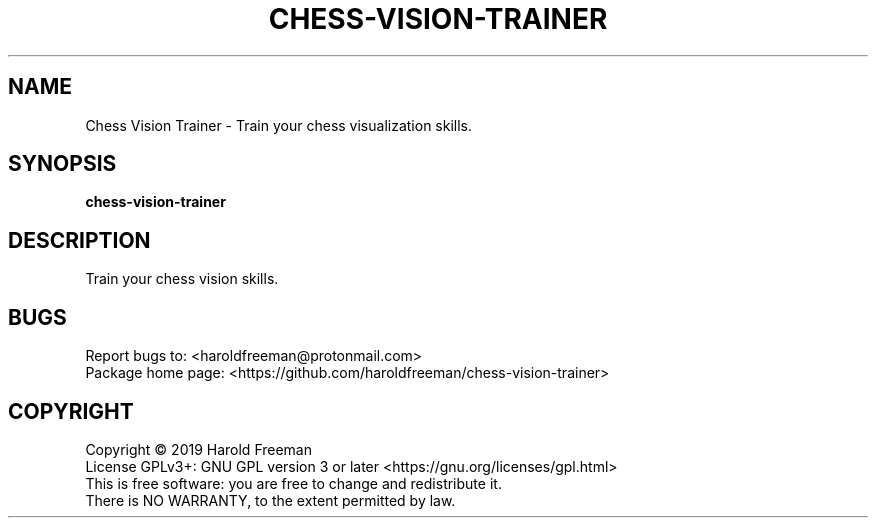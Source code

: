 .TH CHESS-VISION-TRAINER "1" "May 2019" "chess-vision-trainer 1.0.0" "User Commands"
.SH NAME
Chess Vision Trainer - Train your chess visualization skills.
.SH SYNOPSIS
.B chess-vision-trainer
.SH DESCRIPTION
Train your chess vision skills.
.RE
.SH BUGS
Report bugs to: <haroldfreeman@protonmail.com>
.br
Package home page: <https://github.com/haroldfreeman/chess-vision-trainer>
.SH COPYRIGHT
Copyright \(co 2019 Harold Freeman
.br
License GPLv3+: GNU GPL version 3 or later <https://gnu.org/licenses/gpl.html>
.br
This is free software: you are free to change and redistribute it.
.br
There is NO WARRANTY, to the extent permitted by law.
